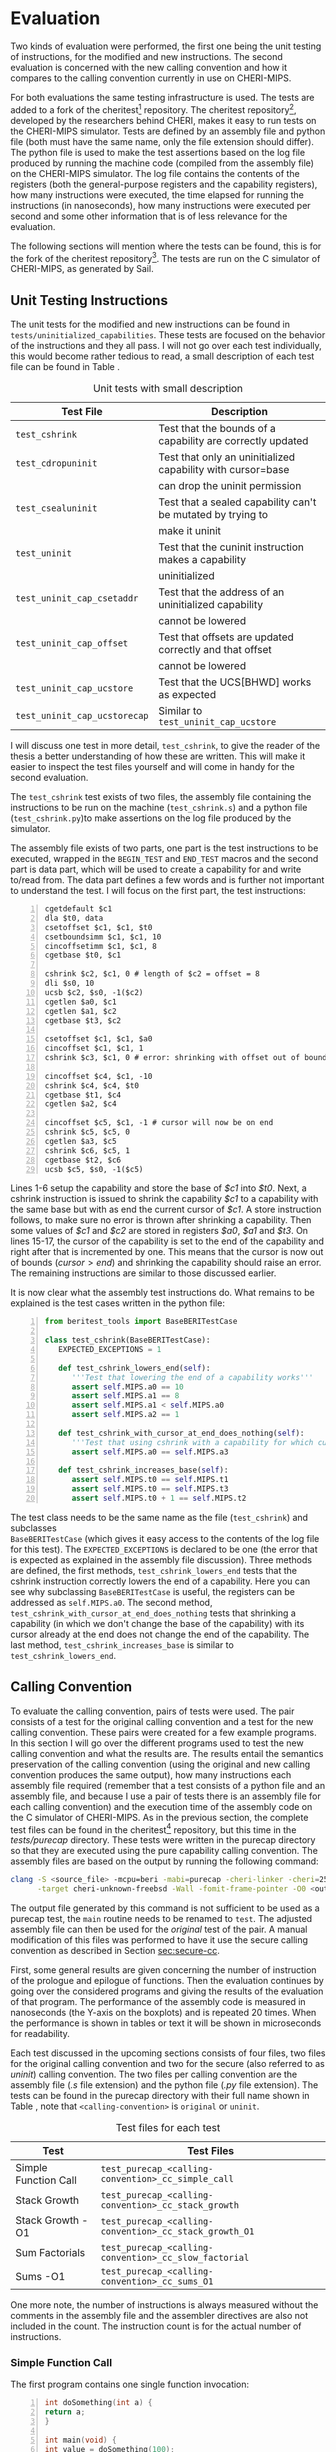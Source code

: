 * Evaluation
  Two kinds of evaluation were performed, the first one being the unit testing of instructions,
  for the modified and new instructions. The second evaluation is concerned with the new calling
  convention and how it compares to the calling convention currently in use on CHERI-MIPS.
  
  For both evaluations the same testing infrastructure is used. The tests are added to a fork of the
  cheritest[fn:cheritest] repository. The cheritest repository[fn:cheritest-original], developed by 
  the researchers behind CHERI, makes it easy to run tests on the CHERI-MIPS simulator. Tests are
  defined by an assembly file and python file (both must have the same name, only the file extension
  should differ). The python file is used to make the test assertions
  based on the log file produced by running the machine code (compiled from the assembly file) on
  the CHERI-MIPS simulator. The log file contains the contents of the registers (both the 
  general-purpose registers and the capability registers), how many instructions were executed,
  the time elapsed for running the instructions (in nanoseconds), how many instructions were executed
  per second and some other information that is of less relevance for the evaluation.
  
  The following sections will mention where the tests can be found, this is for the fork of the 
  cheritest repository[fn:cheritest]. The tests are run on the C simulator of CHERI-MIPS, as 
  generated by Sail.

[fn:cheritest]https://github.com/capt-hb/cheritest
[fn:cheritest-original]Original cheritest repository: https://github.com/CTSRD-CHERI/cheritest

** Unit Testing Instructions
   The unit tests for the modified and new instructions can be found in  \\
   ~tests/uninitialized_capabilities~.
   These tests are focused on the behavior of the instructions and they all pass.
   I will not go over each test individually, this would become rather tedious to read, a small
   description of each test file can be found in Table \ref{tab:unit-tests-description}.
   
   #+NAME: tab:unit-tests-description
   #+CAPTION: Unit tests with small description
   | Test File                    | Description                                                 |
   |------------------------------+-------------------------------------------------------------|
   | ~test_cshrink~               | Test that the bounds of a capability are correctly updated  |
   | ~test_cdropuninit~           | Test that only an uninitialized capability with cursor=base |
   |                              | can drop the uninit permission                              |
   | ~test_csealuninit~           | Test that a sealed capability can't be mutated by trying to |
   |                              | make it uninit                                              |
   | ~test_uninit~                | Test that the cuninit instruction makes a capability        |
   |                              | uninitialized                                               |
   | ~test_uninit_cap_csetaddr~   | Test that the address of an uninitialized capability        |
   |                              | cannot be lowered                                           |
   | ~test_uninit_cap_offset~     | Test that offsets are updated correctly and that offset     |
   |                              | cannot be lowered                                           |
   | ~test_uninit_cap_ucstore~    | Test that the UCS[BHWD] works as expected                   |
   | ~test_uninit_cap_ucstorecap~ | Similar to ~test_uninit_cap_ucstore~                        |
   
   I will discuss one test in more detail, ~test_cshrink~, to give the reader of the thesis a better
   understanding of how these are written. This will make it easier to inspect the test files
   yourself and will come in handy for the second evaluation. 
   
   The ~test_cshrink~ test exists of two files, the assembly file containing the instructions to be
   run on the machine (~test_cshrink.s~) and a python file (~test_cshrink.py~)to make assertions 
   on the log file produced by the simulator.
   
   The assembly file exists of two parts, one part is the test instructions to be executed,
   wrapped in the ~BEGIN_TEST~ and ~END_TEST~ macros and the second part is data part, which
   will be used to create a capability for and write to/read from. The data part defines a
   few words and is further not important to understand the test. I will focus on the first part,
   the test instructions:
   #+begin_src cherimips -n
   cgetdefault $c1
   dla $t0, data
   csetoffset $c1, $c1, $t0
   csetboundsimm $c1, $c1, 10
   cincoffsetimm $c1, $c1, 8
   cgetbase $t0, $c1

   cshrink $c2, $c1, 0 # length of $c2 = offset = 8
   dli $s0, 10
   ucsb $c2, $s0, -1($c2)
   cgetlen $a0, $c1
   cgetlen $a1, $c2
   cgetbase $t3, $c2

   csetoffset $c1, $c1, $a0
   cincoffset $c1, $c1, 1
   cshrink $c3, $c1, 0 # error: shrinking with offset out of bounds shouldn't work

   cincoffset $c4, $c1, -10
   cshrink $c4, $c4, $t0
   cgetbase $t1, $c4
   cgetlen $a2, $c4

   cincoffset $c5, $c1, -1 # cursor will now be on end 
   cshrink $c5, $c5, 0
   cgetlen $a3, $c5
   cshrink $c6, $c5, 1
   cgetbase $t2, $c6
   ucsb $c5, $s0, -1($c5)
   #+end_src
   
   Lines 1-6 setup the capability and store the base of /$c1/ into /$t0/. Next, a cshrink instruction
   is issued to shrink the capability /$c1/ to a capability with the same base but with as end the
   current cursor of /$c1/. A store instruction follows, to make sure no error is thrown after
   shrinking a capability. Then some values of /$c1/ and /$c2/ are stored in registers /$a0/, /$a1/
   and /$t3/.
   On lines 15-17, the cursor of the capability is set to the end of the capability and right after
   that is incremented by one. This means that the cursor is now out of bounds ($cursor > end$) and
   shrinking the capability should raise an error.
   The remaining instructions are similar to those discussed earlier.
   
   It is now clear what the assembly test instructions do. What remains to be explained is the
   test cases written in the python file:
   #+begin_src python -n
   from beritest_tools import BaseBERITestCase

   class test_cshrink(BaseBERITestCase):
      EXPECTED_EXCEPTIONS = 1

      def test_cshrink_lowers_end(self):
         '''Test that lowering the end of a capability works'''
         assert self.MIPS.a0 == 10
         assert self.MIPS.a1 == 8
         assert self.MIPS.a1 < self.MIPS.a0
         assert self.MIPS.a2 == 1

      def test_cshrink_with_cursor_at_end_does_nothing(self):
         '''Test that using cshrink with a capability for which cursor=end does not change end'''
         assert self.MIPS.a0 == self.MIPS.a3

      def test_cshrink_increases_base(self):
         assert self.MIPS.t0 == self.MIPS.t1
         assert self.MIPS.t0 == self.MIPS.t3
         assert self.MIPS.t0 + 1 == self.MIPS.t2
   #+end_src

   The test class needs to be the same name as the file (~test_cshrink~) and subclasses \\
   ~BaseBERITestCase~ (which gives it easy access to the contents of the log file for this
   test). The ~EXPECTED_EXCEPTIONS~ is declared to be one (the error that is expected as explained
   in the assembly file discussion). Three methods are defined, the first methods, 
   ~test_cshrink_lowers_end~ tests that the cshrink instruction correctly lowers the end
   of a capability. Here you can see why subclassing ~BaseBERITestCase~ is useful, the registers
   can be addressed as ~self.MIPS.a0~. The second method, ~test_cshrink_with_cursor_at_end_does_nothing~
   tests that shrinking a capability (in which we don't change the base of the capability) with its
   cursor already at the end does not change the end of the capability. The last method,
   ~test_cshrink_increases_base~ is similar to ~test_cshrink_lowers_end~.

** Calling Convention 
   To evaluate the calling convention, pairs of tests were used. The pair consists of a test for
   the original calling convention and a test for the new calling convention. These pairs were
   created for a few example programs. 
   In this section I will go over the different programs used to test the new calling convention
   and what the results are. The results entail the semantics preservation of the calling convention
   (using the original and new calling convention produces the same output), how many instructions
   each assembly file required (remember that a test consists of a python file and an assembly file,
   and because I use a pair of tests there is an assembly file for each calling convention) and the
   execution time of the assembly code on the C simulator of CHERI-MIPS.
   As in the previous section, the complete test files can be found in the cheritest[fn:cheritest]
   repository, but this time in the /tests/purecap/ directory. These tests were written in the
   purecap directory so that they are executed using the pure capability calling convention.
   The assembly files are based on the output by running the following command:
   #+begin_src bash
   clang -S <source_file> -mcpu=beri -mabi=purecap -cheri-linker -cheri=256 \
         -target cheri-unknown-freebsd -Wall -fomit-frame-pointer -O0 <output_file>
   #+end_src
   The output file generated by this command is not sufficient to be used as a purecap test,
   the ~main~ routine needs to be renamed to ~test~. The adjusted assembly file can then be
   used for the /original/ test of the pair. A manual modification of this files was performed
   to have it use the secure calling convention as described in Section [[sec:secure-cc]].
   
   First, some general results are given concerning the number of instruction of the prologue
   and epilogue of functions. Then the evaluation continues by going over the considered programs
   and giving the results of the evaluation of that program. The performance of the assembly code
   is measured in nanoseconds (the Y-axis on the boxplots) and is repeated 20 times. When the 
   performance is shown in tables or text it will be shown in microseconds for readability.
   
   Each test discussed in the upcoming sections consists of four files, two files for the original
   calling convention and two for the secure (also referred to as /uninit/) calling convention. 
   The two files per calling convention are the assembly file (/.s/ file extension) and the python 
   file (/.py/ file extension). The tests can be found in the purecap directory with their full 
   name shown in Table \ref{tab:test-files}, note that ~<calling-convention>~ is ~original~ or 
   ~uninit~.

    #+CAPTION: Test files for each test
    #+NAME: tab:test-files
    #+ATTR_LATEX: :align |l|l|l|
   |----------------------+--------------------------------------------------------|
   | Test                 | Test Files                                             |
   |----------------------+--------------------------------------------------------|
   | Simple Function Call | ~test_purecap_<calling-convention>_cc_simple_call~     |
   | Stack Growth         | ~test_purecap_<calling-convention>_cc_stack_growth~    |
   | Stack Growth -O1     | ~test_purecap_<calling-convention>_cc_stack_growth_O1~ |
   | Sum Factorials       | ~test_purecap_<calling-convention>_cc_slow_factorial~  |
   | Sums -O1             | ~test_purecap_<calling-convention>_cc_sums_O1~         |
   |----------------------+--------------------------------------------------------|
   
   One more note, the number of instructions is always measured without the comments in the 
   assembly file and the assembler directives are also not included in the count. The
   instruction count is for the actual number of instructions.
   
*** Simple Function Call
    The first program contains one single function invocation:
    #+begin_src c -n
    int doSomething(int a) {
	return a;
    }

    int main(void) {
	int value = doSomething(100);
	return value;
    }
    #+end_src
    
    The function ~doSomething~ returns the argument it was passed. The ~main~ function will
    return the value from the ~doSomething~ call (which will be 100).
    The tests for this example are ~test_purecap_original_cc_simple_call~ and 
    ~test_purecap_uninit_cc_simple_call~. In the python test files an assertion is made
    that the result of the program is 100. Both tests pass, so the calling convention does
    not alter the semantics of the program.
    Table \ref{tab:simple-call} shows some interesting statistics about the number of instructions of 
    each calling convention and the performance (the median in microseconds).
    
    #+CAPTION: Results for the simple function call
    #+NAME: tab:simple-call
    #+ATTR_LATEX: :align |c|c|c|
    |--------------------+--------------+-------------|
    | Calling Convention | Instructions | Performance |
    |--------------------+--------------+-------------|
    | Original           |           39 |    916.1925 |
    | Secure             |           59 |    967.5120 |
    |--------------------+--------------+-------------|
    
    The performance is visualized using a box plot in Figure \ref{fig:simple-call}.
    #+CAPTION: Boxplot performance of the simple call program
    #+NAME: fig:simple-call
    #+ATTR_LATEX: :width 0.8\textwidth
    [[../../figures/boxplot-simple-call.png]]
    \FloatBarrier
    
    From this boxplot and the table above we can conclude that the new calling convention is slower
    than the original calling convention, which was expected. 
    
*** Stack Growth
    This program has a function that calls another function, requires spilling arguments
    to the stack and creates capabilities for variables.
    #+begin_src c -n
    int g(int *a, int *b) {
	return (*a) + (*b);
    }

    int f(int a) {
	int x = 10;
	return g(&a, &x);
    }

    int tmp(int a, int b, int c, int d, int e, int f, int g, int h, int i, int j) {
	return a + b + c + d + e + f + g + h + i + j;
    }

    int cap_tmp(int *a, int *b, int *c, int *d, int *e, int *f, int *g, int *h, int *i, int *j) {
	return (*a) + (*b) + (*c) + (*d) + (*e) + (*f) + (*g) + (*h) + (*i) + (*j);
    }

    int mixed_tmp(int a, int *b, int c, int *d, int e, int *f, int g, int *h, int i, int *j, int k, int *l) {
	return a + (*b) + c + (*d) + e + (*f) + g + (*h) + i + (*j);
    }

    int main(void) {
	int a = 1;
	int b = 2;
	int c = 3;
	int d = 4;
	int e = 5;
	int x = 6;
	int g = 7;
	int h = 8;
	int i = 9;
	int j = 10;
	tmp(a, b, c, d, e, x, g, h, i, j);
	cap_tmp(&a, &b, &c, &d, &e, &x, &g, &h, &i, &j);
	mixed_tmp(a, &b, c, &d, e, &x, g, &h, i, &j, i, &j);
	return f(10);
    }
    #+end_src

    The ~tmp~ and ~cap_tmp~ functions are interesting because they require
    argument spilling to the stack (remember that only 8 integers can be passed in general-purpose
    registers and 8 capabilities in capability registers). ~mixed_tmp~ does not require any argument
    spilling, it takes 12 parameters but half of them are integers and half capabilities, so these
    can be passed in registers (6 parameters using general-purpose registers and 6 using capability
    registers).
    The ~f~ function calls ~g~ with capabilities for its parameter ~a~ and a local variable ~x~.

    To test the semantics of this program, not only the value of the main function is considered,
    but the return values from the function calls to ~tmp~, ~cap_tmp~ and ~mixed_tmp~ are also
    tested to make sure their result remains the same in the original calling convention and the
    new calling convention. The tests pass for both calling conventions, thus the semantics of the
    program are preserved.

    Table \ref{tab:stack-growth} shows some interesting statistics about the number of instructions of 
    each calling convention and the performance (the median in microseconds).
    
    #+CAPTION: Results for the stack growth program
    #+NAME: tab:stack-growth
    #+ATTR_LATEX: :align |c|c|c|
    |--------------------+--------------+-------------|
    | Calling Convention | Instructions | Performance |
    |--------------------+--------------+-------------|
    | Original           |          393 |   1743.6945 |
    | Secure             |          607 |   2296.3740 |
    |--------------------+--------------+-------------|
    
    The performance is visualized using a box plot in Figure \ref{fig:stack-growth}.
    #+CAPTION: Boxplot performance of the stack growth program
    #+NAME: fig:stack-growth
    #+ATTR_LATEX: :width 0.8\textwidth
    [[../../figures/boxplot-stack-growth.png]]
    \FloatBarrier
    
    From the boxplot and Table \ref{tab:stack-growth} we learn that the program is slower
    when more function invocations take place. This makes sense because the calling convention
    poses an overhead for function calls, instruction sequences that do not perform a function
    invocation or don't return from a function, are only altered for storing contents on the stack,
    which should have similar performance to the existing store instructions (CS[BHWD], CSC).

*** Stack Growth -O1
    All the other programs used in the evaluation were compiled with optimization level 0, but
    the stack growth example has also been compiled with optimization level 1. The assembly generated
    by the compiler is used for the original test case and has also been modified to use the new 
    calling convention. 
    With this optimization level, the calls to the functions of which the return value is not used
    are omitted. Stack frames are also used better and are as small as possible. Redundant loads and
    stores have also been removed now.
    Table \ref{tab:stack-growth-O1} summarizes the results of evaluating the original calling convention
    and the secure calling convention for this program.

    #+CAPTION: Results for the stack growth program compiled with -O1
    #+NAME: tab:stack-growth-O1
    #+ATTR_LATEX: :align |c|c|c|
    |--------------------+--------------+-------------|
    | Calling Convention | Instructions | Performance |
    |--------------------+--------------+-------------|
    | Original           |           88 |    940.3005 |
    | Secure             |          162 |   1070.9105 |
    |--------------------+--------------+-------------|
    
    The performance is visualized using a box plot in Figure \ref{fig:stack-growth-O1}.
    #+CAPTION: Boxplot performance of the stack growth program compiled with -O1
    #+NAME: fig:stack-growth-O1
    #+ATTR_LATEX: :width 0.8\textwidth
    [[../../figures/boxplot-stack-growth-O1.png]]
    \FloatBarrier

    Even though the number of instructions almost doubled, the performance isn't that much
    affected. This is because some of the stack clearing instructions have been removed due
    to smaller stack frames of individual functions (smaller stack frames require less clearing
    before returning to the caller of the function).

*** Sum Factorials
    The program for this section calculates the sum of the first four factorials, i.e. $0! + 1! + 2! + 3!$.
    It uses an array to hold the factorials and after calculating the factorials of each number it
    adds them together. 
    #+begin_src c -n
    int product(int a, int b) {
	return a * b;
    }

    int factorial(int n) {
	int total = 1;

	for (int i = n; i > 1; i--) {
	    total = product(total, i);
	}

	return total;
    }

    int sum(int nums[], int length) {
	int sum = 0;

	for (int i = 0; i < length; i++) {
	    sum += nums[i]; 
	}

	return sum;
    }

    int sumFactorials() {
	int length = 4;
	int fact[4];
	fact[0] = 1;

	for (int i = 1; i < length; i++) {
	    fact[i] = factorial(i);
	}

	return sum(fact, length);
    }

    int main(void) {
	return sumFactorials();
    }
    #+end_src
    
    The ~product~ function is defined to have some more function calls. The code should be easy
    to follow.
    Just as in the other tests, for both calling convention the return value of the main function
    is tested to be 10. This semantics preserving tests passes for both calling conventions.
    Table \ref{tab:slow-factorial} shows the number of instructions in the assembly code and
    the execution time (performance column, in microseconds) for each calling convention.

    #+CAPTION: Results for the sum of factorials program
    #+NAME: tab:slow-factorial
    #+ATTR_LATEX: :align |c|c|c|
    |--------------------+--------------+-------------|
    | Calling Convention | Instructions | Performance |
    |--------------------+--------------+-------------|
    | Original           |          205 |   1973.3115 |
    | Secure       |          376 |   2687.4775 |
    |--------------------+--------------+-------------|
    
    The performance is visualized using a box plot in Figure \ref{fig:slow-factorial}.
    #+CAPTION: Boxplot performance of the sum of factorials program
    #+NAME: fig:slow-factorial
    #+ATTR_LATEX: :width 0.8\textwidth
    [[../../figures/boxplot-slow-factorial.png]]
    \FloatBarrier
    
    The results from this evaluation are similar to the previous ones. There number of instructions
    has almost doubled and the overhead introduced by the secure calling convention is visible
    in the execution time.

*** Sums -O1
    One more program is considered, also compiled with optimization level 1.
    #+begin_src c -n
    #define LENGTH 10

    void integers(int arr[], int length, int start) {
	for (int i = 0; i < length; i++) {
	    arr[i] = start + i;
	}
    }

    int sum(int *arr, int length) {
	int total = 0;

	for (int *p = arr; p < arr + length; p++) {
	    total += *p;
	}

	return total;
    }

    int backwards_sum(int *arr, int length) {
	int total = 0;

	for (int *p = arr + length - 1; p >= arr; p--) {
	    total += *p;
	}

	return total;
    }

    int subtract_sums() {
	int arr[LENGTH];
	integers(arr, LENGTH, 1);
	return sum(arr, LENGTH) - backwards_sum(arr, LENGTH);
    }

    int main() {
	return subtract_sums();
    }
    #+end_src
    
    This program will compute the sum of the elements in an array, once starting from the
    first element, in the function ~sum~, and once starting from the end of the array,
    in the function ~backwards_sum~. The return value of the ~main~ function is the result
    of calling ~subtract_sums~, which creates a local array on the stack, populates it with
    the integers starting from 1 and subtracts the sums of the two sum functions.
    Having a loop start from the end of the array and decrement the pointer in the array is
    quite interesting, it requires that the capability decrements the offset with the size
    of the elements stored in the array. Uninitialized capabilities however, do not allow
    decrementing the offset, this can only be achieved by storing on the address immediately
    below the cursor. This is where the /CDropUninit/ instruction comes in handy, after the
    array is allocated on the stack, the capability for that array will have its cursor
    equal to its base, i.e. it has been initialized (with zeroes). This means that the
    /CDropUninit/ instruction can be used to make the capability for the array drop the
    uninitialized permission and becoming a read, write-local local capability. Decrementing
    the offset is possible again and this program will run as intended.
    As in the other examples, tests are setup so that the result from the program using the original
    and secure calling convention is both zero (the result of ~subtract_sums~ should clearly be zero).
    The test passes for both calling conventions.
    Table \ref{tab:sums-O1} summarizes the results of evaluating the original calling convention
    and the secure calling convention for the sums program.

    #+CAPTION: Results for the sums program compiled with -O1
    #+NAME: tab:sums-O1
    #+ATTR_LATEX: :align |c|c|c|
    |--------------------+--------------+-------------|
    | Calling Convention | Instructions | Performance |
    |--------------------+--------------+-------------|
    | Original           |           87 |   1271.4220 |
    | Secure             |          214 |   1478.8585 |
    |--------------------+--------------+-------------|
    
    The performance is visualized using a box plot in Figure \ref{fig:stack-growth-O1}.
    #+CAPTION: Boxplot performance of the sums program compiled with -O1
    #+NAME: fig:sums-O1
    #+ATTR_LATEX: :width 0.8\textwidth
    [[../../figures/boxplot-sums-O1.png]]
    \FloatBarrier
    
    The number of instructions has more than doubled for this program but the performance
    overhead is acceptable, this is because compiling with some optimization can reduce the
    size of stack frames, which in turn requires less stack clearing when a function returns
    to its caller.

*** Conclusion
    The performance of the programs discussed is slower using the secure calling convention. This
    is an expected observation, the secure calling convention requires clearing registers and
    that a called function clears its own stack frame before returning to the caller.
    The number of instructions almost doubles when using the secure calling convention, this is
    due to
    - getting a unique seal for each function invocation;
    - setting up the stack and return capability for the function to call;
    - clearing registers before jumping to the function;
    - clearing the stack frame before returning to the caller;
    - clearing registers before returning to the caller.

    The overhead is still an improvement when compared to the calling convention using local
    capabilities as described in Section [[sec:lau-cc]], which required clearing the unused part
    of the stack (the calling convention with uninitialized capabilities only requires that a
    function clears its own used stack frame).
    Also keep in mind that most of the programs were compiled with no optimization, in the
    two programs that were compiled with optimization level one, the overhead is less because
    the stack frames were smaller, resulting in less stack clearing before a function returns
    to its caller.
    
    Furthermore, clearing the registers using the /CClearRegs/ instruction might be faster in
    future updates to CHERI-MIPS. Instead of actually writing zeros
    to general-purpose registers or the null capability to capability registers, a bit per register
    could be used to indicate if it is valid or not. This bit would be cleared when clearing a 
    register and set on subsequent writes \parencite[page~194]{watson2019capability}.
